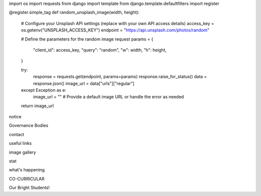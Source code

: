 .. django template tag for get a random unsplash image

import os
import requests
from django import template
from django.template.defaultfilters import register


@register.simple_tag
def random_unsplash_image(width, height):
    # Configure your Unsplash API settings (replace with your own API access details)
    access_key = os.getenv("UNSPLASH_ACCESS_KEY")
    endpoint = "https://api.unsplash.com/photos/random"

    # Define the parameters for the random image request
    params = {
        "client_id": access_key,
        "query": "random",
        "w": width,
        "h": height,
    }

    try:
        response = requests.get(endpoint, params=params)
        response.raise_for_status()
        data = response.json()
        image_url = data["urls"]["regular"]
    except Exception as e:
        image_url = ""  # Provide a default image URL or handle the error as needed

    return image_url



.. homepage outline 



notice

Governance Bodies

contact

useful links

image gallery

stat 

what's happening 

CO-CURRICULAR 

Our Bright Students!